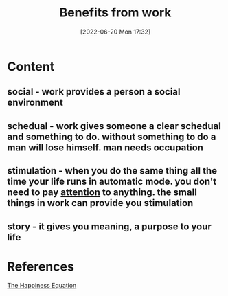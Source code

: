 :PROPERTIES:
:ID:       47b91658-fdec-49ad-9444-049b1fb758f8
:END:
#+title: Benefits from work
#+date: [2022-06-20 Mon 17:32]
* Content
** social - work provides a person a social environment
** schedual - work gives someone a clear schedual and something to do. without something to do a man will lose himself. man needs occupation
** stimulation - when you do the same thing all the time your life runs in automatic mode. you don't need to pay [[id:98887e13-1be9-49f4-bb68-bb807071e4f3][attention]] to anything. the small things in work can provide you stimulation
** story - it gives you meaning, a purpose to your life

* References
[[id:6c81c436-2986-4817-9eea-e17f12c434d7][The Happiness Equation]]
